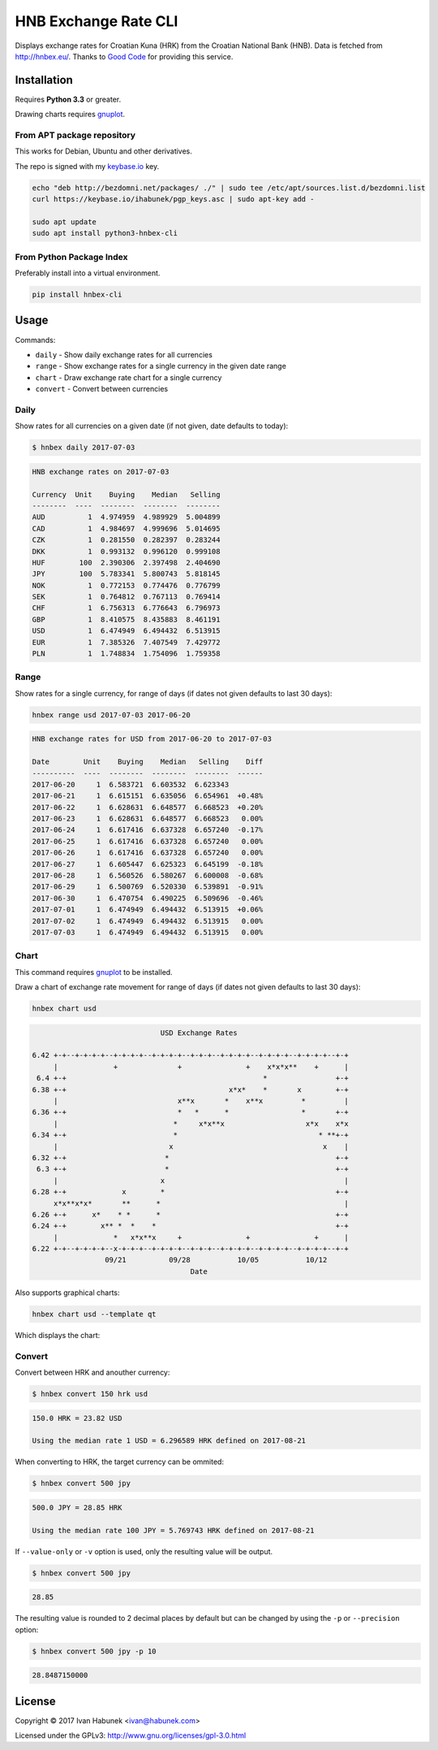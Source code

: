 HNB Exchange Rate CLI
=====================

Displays exchange rates for Croatian Kuna (HRK) from the Croatian National Bank
(HNB). Data is fetched from http://hnbex.eu/. Thanks to `Good Code
<http://goodcode.io/>`_ for providing this service.


.. image:: https://img.shields.io/badge/author-%40ihabunek-blue.svg?maxAge=3600&style=flat-square
   :target: https://mastodon.social/@ihabunek
.. image:: https://img.shields.io/github/license/ihabunek/hnbex-cli.svg?maxAge=3600&style=flat-square
   :target: https://opensource.org/licenses/GPL-3.0
.. image:: https://img.shields.io/pypi/v/hnbex-cli.svg?maxAge=3600&style=flat-square
   :target: https://pypi.python.org/pypi/hnbex-cli

Installation
------------

Requires **Python 3.3** or greater.

Drawing charts requires `gnuplot <http://www.gnuplot.info/>`_.

From APT package repository
~~~~~~~~~~~~~~~~~~~~~~~~~~~

This works for Debian, Ubuntu and other derivatives.

The repo is signed with my `keybase.io <https://keybase.io/ihabunek>`_ key.

.. code-block::

    echo "deb http://bezdomni.net/packages/ ./" | sudo tee /etc/apt/sources.list.d/bezdomni.list
    curl https://keybase.io/ihabunek/pgp_keys.asc | sudo apt-key add -

    sudo apt update
    sudo apt install python3-hnbex-cli

From Python Package Index
~~~~~~~~~~~~~~~~~~~~~~~~~

Preferably install into a virtual environment.

.. code-block::

    pip install hnbex-cli


Usage
-----

Commands:

* ``daily``   - Show daily exchange rates for all currencies
* ``range``   - Show exchange rates for a single currency in the given date range
* ``chart``   - Draw exchange rate chart for a single currency
* ``convert`` - Convert between currencies

Daily
~~~~~

Show rates for all currencies on a given date (if not given, date defaults to today):

.. code-block::

    $ hnbex daily 2017-07-03

.. code-block::

    HNB exchange rates on 2017-07-03

    Currency  Unit    Buying    Median   Selling
    --------  ----  --------  --------  --------
    AUD          1  4.974959  4.989929  5.004899
    CAD          1  4.984697  4.999696  5.014695
    CZK          1  0.281550  0.282397  0.283244
    DKK          1  0.993132  0.996120  0.999108
    HUF        100  2.390306  2.397498  2.404690
    JPY        100  5.783341  5.800743  5.818145
    NOK          1  0.772153  0.774476  0.776799
    SEK          1  0.764812  0.767113  0.769414
    CHF          1  6.756313  6.776643  6.796973
    GBP          1  8.410575  8.435883  8.461191
    USD          1  6.474949  6.494432  6.513915
    EUR          1  7.385326  7.407549  7.429772
    PLN          1  1.748834  1.754096  1.759358


Range
~~~~~

Show rates for a single currency, for range of days (if dates not given defaults to last 30 days):

.. code-block::

    hnbex range usd 2017-07-03 2017-06-20

.. code-block::

    HNB exchange rates for USD from 2017-06-20 to 2017-07-03

    Date        Unit    Buying    Median   Selling    Diff
    ----------  ----  --------  --------  --------  ------
    2017-06-20     1  6.583721  6.603532  6.623343
    2017-06-21     1  6.615151  6.635056  6.654961  +0.48%
    2017-06-22     1  6.628631  6.648577  6.668523  +0.20%
    2017-06-23     1  6.628631  6.648577  6.668523   0.00%
    2017-06-24     1  6.617416  6.637328  6.657240  -0.17%
    2017-06-25     1  6.617416  6.637328  6.657240   0.00%
    2017-06-26     1  6.617416  6.637328  6.657240   0.00%
    2017-06-27     1  6.605447  6.625323  6.645199  -0.18%
    2017-06-28     1  6.560526  6.580267  6.600008  -0.68%
    2017-06-29     1  6.500769  6.520330  6.539891  -0.91%
    2017-06-30     1  6.470754  6.490225  6.509696  -0.46%
    2017-07-01     1  6.474949  6.494432  6.513915  +0.06%
    2017-07-02     1  6.474949  6.494432  6.513915   0.00%
    2017-07-03     1  6.474949  6.494432  6.513915   0.00%

Chart
~~~~~

This command requires `gnuplot <http://www.gnuplot.info/>`_ to be installed.

Draw a chart of exchange rate movement for range of days (if dates not given defaults to last 30 days):

.. code-block::

    hnbex chart usd

.. code-block::

                                  USD Exchange Rates

    6.42 +-+--+-+-+-+--+-+-+-+--+-+-+-+--+-+-+--+-+-+-+--+-+-+-+--+-+-+-+--+-+
         |             +              +               +    x*x*x**    +      |
     6.4 +-+                                              *                +-+
    6.38 +-+                                      x*x*    *       x        +-+
         |                            x**x       *    x**x         *         |
    6.36 +-+                          *   *      *                 *       +-+
         |                           *     x*x**x                   x*x    x*x
    6.34 +-+                         *                                 * **+-+
         |                          x                                   x    |
    6.32 +-+                       *                                       +-+
     6.3 +-+                       *                                       +-+
         |                        x                                          |
    6.28 +-+             x        *                                        +-+
         x*x**x*x*       **      *                                           |
    6.26 +-+      x*    * *      *                                         +-+
    6.24 +-+        x** *  *    *                                          +-+
         |             *   x*x**x     +               +               +      |
    6.22 +-+--+-+-+-+--x-+-+-+--+-+-+-+--+-+-+--+-+-+-+--+-+-+-+--+-+-+-+--+-+
                     09/21          09/28           10/05           10/12
                                         Date

Also supports graphical charts:

.. code-block::

    hnbex chart usd --template qt

Which displays the chart:

.. image:: ./chart_qt.png


Convert
~~~~~~~

Convert between HRK and anouther currency:

.. code-block::

    $ hnbex convert 150 hrk usd

.. code-block::

    150.0 HRK = 23.82 USD

    Using the median rate 1 USD = 6.296589 HRK defined on 2017-08-21

When converting to HRK, the target currency can be ommited:

.. code-block::

    $ hnbex convert 500 jpy

.. code-block::

    500.0 JPY = 28.85 HRK

    Using the median rate 100 JPY = 5.769743 HRK defined on 2017-08-21

If ``--value-only`` or ``-v`` option is used, only the resulting value will be output.

.. code-block::

    $ hnbex convert 500 jpy

.. code-block::

    28.85

The resulting value is rounded to 2 decimal places by default but can be changed by using the ``-p`` or ``--precision`` option:

.. code-block::

    $ hnbex convert 500 jpy -p 10

.. code-block::

    28.8487150000

License
-------

Copyright © 2017 Ivan Habunek <ivan@habunek.com>

Licensed under the GPLv3: http://www.gnu.org/licenses/gpl-3.0.html
